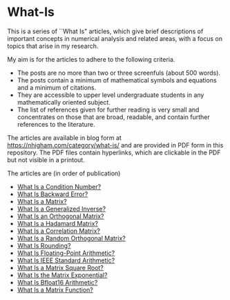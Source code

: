 * What-Is 

This is a series of ``What Is" articles, which give brief descriptions of
important concepts in numerical analysis and related areas, with a focus on
topics that arise in my research.

My aim is for the articles to adhere to the following criteria.

- The posts are no more than two or three screenfuls (about 500 words).
- The posts contain a minimum of mathematical symbols and equations and a
  minimum of citations.  
- They are accessible to upper level undergraduate students in any
  mathematically oriented subject.
- The list of references given for further reading is very small
  and concentrates on those that are broad, readable, and contain
  further references to the literature.

The articles are available in blog form at
https://nhigham.com/category/what-is/
and are provided in PDF form in this repository.
The PDF files contain hyperlinks, which are clickable in the PDF but 
not visible in a printout.

The articles are (in order of publication)
- [[https://github.com/higham/what-is/blob/master/cond.pdf][What Is a Condition Number?]]
- [[https://github.com/higham/what-is/blob/master/berr.pdf][What Is Backward Error?]]
- [[https://github.com/higham/what-is/blob/master/matrix.pdf][What Is a Matrix?]]
- [[https://github.com/higham/what-is/blob/master/geninv.pdf][What Is a Generalized Inverse?]]
- [[https://github.com/higham/what-is/blob/master/orthog.pdf][What Is an Orthogonal Matrix?]]
- [[https://github.com/higham/what-is/blob/master/hadamard.pdf][What Is a Hadamard Matrix?]]
- [[https://github.com/higham/what-is/blob/master/correlation.pdf][What Is a Correlation Matrix?]]
- [[https://github.com/higham/what-is/blob/master/randorth.pdf][What Is a Random Orthogonal Matrix?]]
- [[https://github.com/higham/what-is/blob/master/rounding.pdf][What Is Rounding?]]
- [[https://github.com/higham/what-is/blob/master/float_arith.pdf][What Is Floating-Point Arithmetic?]]
- [[https://github.com/higham/what-is/blob/master/ieee_arith.pdf][What Is IEEE Standard Arithmetic?]]
- [[https://github.com/higham/what-is/blob/master/square_root.pdf][What Is a Matrix Square Root?]]
- [[https://github.com/higham/what-is/blob/master/matrix_exponential.pdf][What Is the Matrix Exponential?]]
- [[https://github.com/higham/what-is/blob/master/bfloat16.pdf][What Is Bfloat16 Arithmetic?]]
- [[https://github.com/higham/what-is/blob/master/matrix_function.pdf][What Is a Matrix Function?]]
 


